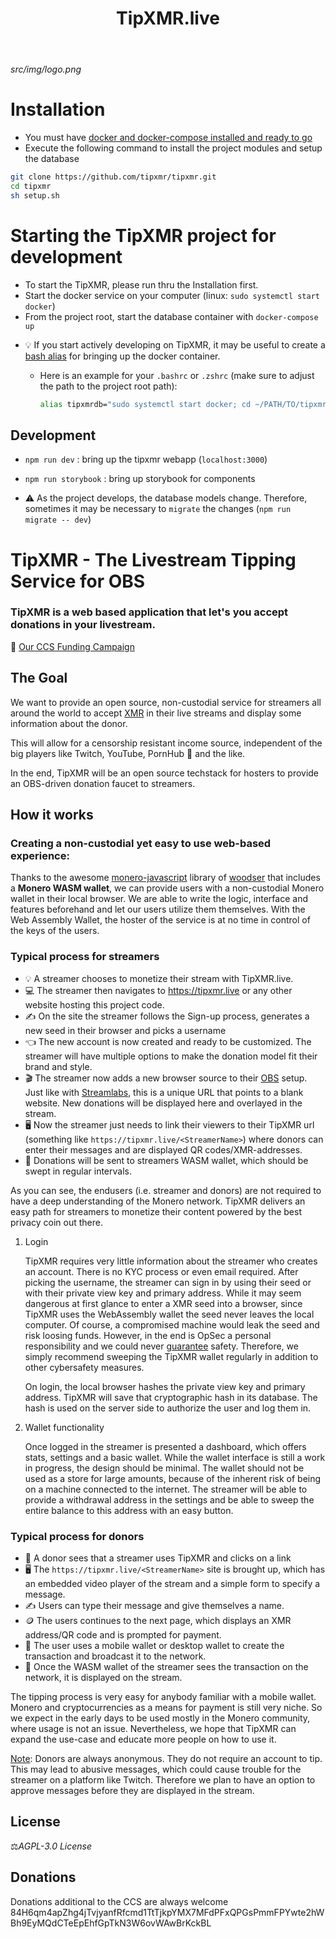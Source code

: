 #+TITLE: TipXMR.live

[[src/img/logo.png]]
* Installation
- You must have [[https://docs.docker.com/get-started/][docker and docker-compose installed and ready to go]]
- Execute the following command to install the project modules and setup the database

#+begin_src bash
git clone https://github.com/tipxmr/tipxmr.git
cd tipxmr
sh setup.sh
#+end_src


* Starting the TipXMR project for development
- To start the TipXMR, please run thru the Installation first.
- Start the docker service on your computer (linux: ~sudo systemctl start docker~)
- From the project root, start the database container with ~docker-compose up~


- 💡 If you start actively developing on TipXMR, it may be useful to create a [[https://linuxize.com/post/how-to-create-bash-aliases/][bash alias]] for bringing up the docker container.
  - Here is an example for your ~.bashrc~ or ~.zshrc~ (make sure to adjust the path to the project root path):
    #+begin_src bash
    alias tipxmrdb="sudo systemctl start docker; cd ~/PATH/TO/tipxmr; docker-compose up"
    #+end_src


** Development
- ~npm run dev~ : bring up the tipxmr webapp (~localhost:3000~)

- ~npm run storybook~ : bring up storybook for components


- ⚠️ As the project develops, the database models change. Therefore, sometimes it may be necessary to ~migrate~ the changes (~npm run migrate -- dev~)

* TipXMR - The Livestream Tipping Service for OBS


*** *TipXMR is a web based application that let's you accept donations in your livestream.*

💸 [[https://ccs.getmonero.org/proposals/tipxmr.live.html][Our CCS Funding Campaign]]

** The Goal

We want to provide an open source, non-custodial service for streamers all around the world to accept [[https://www.getmonero.org][XMR]] in their live streams and display some information about the donor.

This will allow for a censorship resistant income source, independent of the big players like Twitch, YouTube, PornHub 🙊 and the like.

In the end, TipXMR will be an open source techstack for hosters to provide an OBS-driven donation faucet to streamers.

** How it works

*** Creating a non-custodial yet easy to use web-based experience:

Thanks to the awesome [[https://github.com/monero-ecosystem/monero-javascript][monero-javascript]] library of [[https://github.com/woodser/][woodser]] that includes a *Monero WASM wallet*, we can provide users with a non-custodial Monero wallet in their local browser. We are able to write the logic, interface and features beforehand and let our users utilize them themselves. With the Web Assembly Wallet, the hoster of the service is at no time in control of the keys of the users.

*** Typical process for streamers
- 💡 A streamer chooses to monetize their stream with TipXMR.live.
- 💻 The streamer then navigates to https://tipxmr.live or any other website hosting this project code.
- ✍ On the site the streamer follows the Sign-up process, generates a new seed in their browser and picks a username
- 👈 The new account is now created and ready to be customized. The streamer will have multiple options to make the donation model fit their brand and style.
- 🎬 The streamer now adds a new browser source to their [[https://obsproject.com/][OBS]] setup. Just like with [[https://streamlabs.com/][Streamlabs]], this is a unique URL that points to a blank website. New donations will be displayed here and overlayed in the stream.
- 🖥️ Now the streamer just needs to link their viewers to their TipXMR url (something like ~https://tipxmr.live/<StreamerName>~) where donors can enter their messages and are displayed QR codes/XMR-addresses.
- 💸 Donations will be sent to streamers WASM wallet, which should be swept in regular intervals.

As you can see, the endusers (i.e. streamer and donors) are not required to have a deep understanding of the Monero network. TipXMR delivers an easy path for streamers to monetize their content powered by the best privacy coin out there.

**** Login
TipXMR requires very little information about the streamer who creates an account. There is no KYC process or even email required. After picking the username, the streamer can sign in by using their seed or with their private view key and primary address. While it may seem dangerous at first glance to enter a XMR seed into a browser, since TipXMR uses the WebAssembly wallet the seed never leaves the local computer. Of course, a compromised machine would leak the seed and risk loosing funds. However, in the end is OpSec a personal responsibility and we could never _guarantee_ safety. Therefore, we simply recommend sweeping the TipXMR wallet regularly in addition to other cybersafety measures.

On login, the local browser hashes the private view key and primary address. TipXMR will save that cryptographic hash in its database. The hash is used on the server side to authorize the user and log them in.

**** Wallet functionality
Once logged in the streamer is presented a dashboard, which offers stats, settings and a basic wallet. While the wallet interface is still a work in progress, the design should be minimal. The wallet should not be used as a store for large amounts, because of the inherent risk of being on a machine connected to the internet. The streamer will be able to provide a withdrawal address in the settings and be able to sweep the entire balance to this address with an easy button.

*** Typical process for donors
- 👀 A donor sees that a streamer uses TipXMR and clicks on a link
- 🖥️ The ~https://tipxmr.live/<StreamerName>~ site is brought up, which has an embedded video player of the stream and a simple form to specify a message.
- ✍ Users can type their message and give themselves a name.
- 🪙 The users continues to the next page, which displays an XMR address/QR code and is prompted for payment.
- 📱 The user uses a mobile wallet or desktop wallet to create the transaction and broadcast it to the network.
- 🥅 Once the WASM wallet of the streamer sees the transaction on the network, it is displayed on the stream.

The tipping process is very easy for anybody familiar with a mobile wallet. Monero and cryptocurrencies as a means for payment is still very niche. So we expect in the early days to be used mostly in the Monero community, where usage is not an issue. Nevertheless, we hope that TipXMR can expand the use-case and educate more people on how to use it.

_Note_: Donors are always anonymous. They do not require an account to tip. This may lead to abusive messages, which could cause trouble for the streamer on a platform like Twitch. Therefore we plan to have an option to approve messages before they are displayed in the stream.

** License

 ⚖️[[AGPL-3.0 License][AGPL-3.0 License]]

** Donations

Donations additional to the CCS are always welcome
84H6qm4apZhg4jTvjyanfRfcmd1TtTjkpYMX7MFdPFxQPGsPmmFPYwte2hWBh9EyMQdCTeEpEhfGpTkN3W6ovWAwBrKckBL